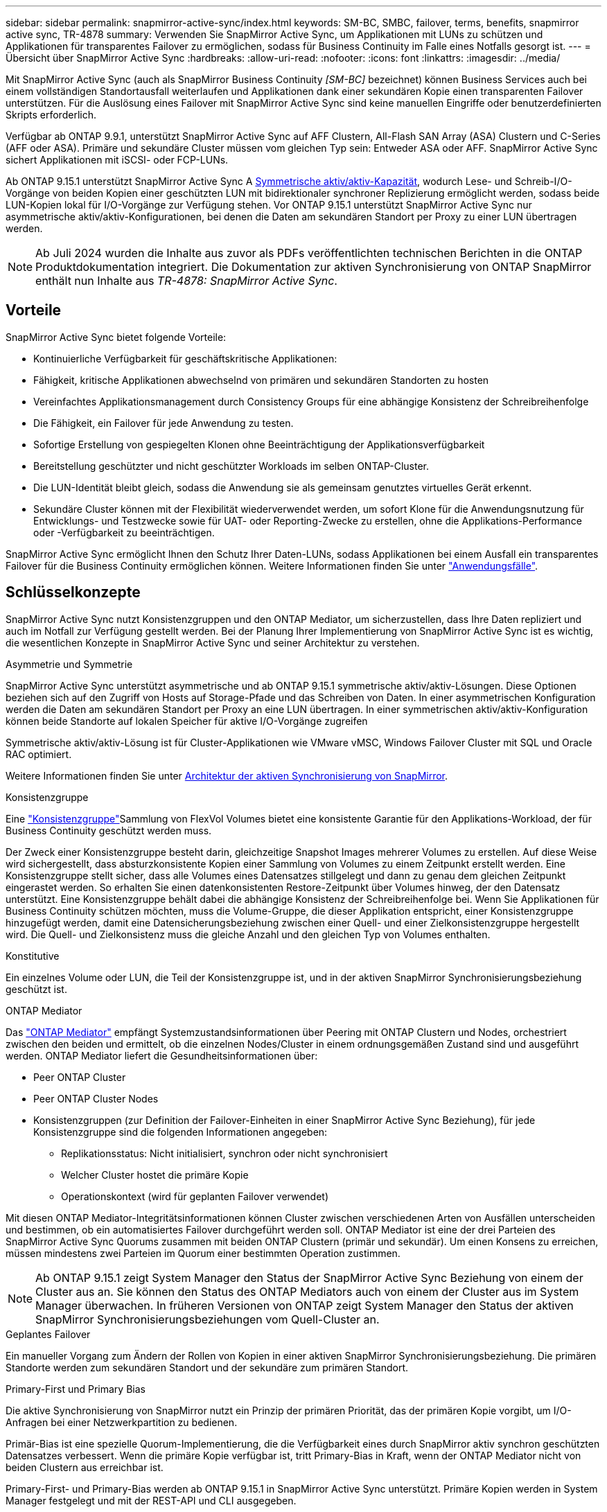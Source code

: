 ---
sidebar: sidebar 
permalink: snapmirror-active-sync/index.html 
keywords: SM-BC, SMBC, failover, terms, benefits, snapmirror active sync, TR-4878 
summary: Verwenden Sie SnapMirror Active Sync, um Applikationen mit LUNs zu schützen und Applikationen für transparentes Failover zu ermöglichen, sodass für Business Continuity im Falle eines Notfalls gesorgt ist. 
---
= Übersicht über SnapMirror Active Sync
:hardbreaks:
:allow-uri-read: 
:nofooter: 
:icons: font
:linkattrs: 
:imagesdir: ../media/


[role="lead"]
Mit SnapMirror Active Sync (auch als SnapMirror Business Continuity _[SM-BC]_ bezeichnet) können Business Services auch bei einem vollständigen Standortausfall weiterlaufen und Applikationen dank einer sekundären Kopie einen transparenten Failover unterstützen. Für die Auslösung eines Failover mit SnapMirror Active Sync sind keine manuellen Eingriffe oder benutzerdefinierten Skripts erforderlich.

Verfügbar ab ONTAP 9.9.1, unterstützt SnapMirror Active Sync auf AFF Clustern, All-Flash SAN Array (ASA) Clustern und C-Series (AFF oder ASA). Primäre und sekundäre Cluster müssen vom gleichen Typ sein: Entweder ASA oder AFF. SnapMirror Active Sync sichert Applikationen mit iSCSI- oder FCP-LUNs.

Ab ONTAP 9.15.1 unterstützt SnapMirror Active Sync A xref:architecture-concept.html[Symmetrische aktiv/aktiv-Kapazität], wodurch Lese- und Schreib-I/O-Vorgänge von beiden Kopien einer geschützten LUN mit bidirektionaler synchroner Replizierung ermöglicht werden, sodass beide LUN-Kopien lokal für I/O-Vorgänge zur Verfügung stehen. Vor ONTAP 9.15.1 unterstützt SnapMirror Active Sync nur asymmetrische aktiv/aktiv-Konfigurationen, bei denen die Daten am sekundären Standort per Proxy zu einer LUN übertragen werden.


NOTE: Ab Juli 2024 wurden die Inhalte aus zuvor als PDFs veröffentlichten technischen Berichten in die ONTAP Produktdokumentation integriert. Die Dokumentation zur aktiven Synchronisierung von ONTAP SnapMirror enthält nun Inhalte aus _TR-4878: SnapMirror Active Sync_.



== Vorteile

SnapMirror Active Sync bietet folgende Vorteile:

* Kontinuierliche Verfügbarkeit für geschäftskritische Applikationen:
* Fähigkeit, kritische Applikationen abwechselnd von primären und sekundären Standorten zu hosten
* Vereinfachtes Applikationsmanagement durch Consistency Groups für eine abhängige Konsistenz der Schreibreihenfolge
* Die Fähigkeit, ein Failover für jede Anwendung zu testen.
* Sofortige Erstellung von gespiegelten Klonen ohne Beeinträchtigung der Applikationsverfügbarkeit
* Bereitstellung geschützter und nicht geschützter Workloads im selben ONTAP-Cluster.
* Die LUN-Identität bleibt gleich, sodass die Anwendung sie als gemeinsam genutztes virtuelles Gerät erkennt.
* Sekundäre Cluster können mit der Flexibilität wiederverwendet werden, um sofort Klone für die Anwendungsnutzung für Entwicklungs- und Testzwecke sowie für UAT- oder Reporting-Zwecke zu erstellen, ohne die Applikations-Performance oder -Verfügbarkeit zu beeinträchtigen.


SnapMirror Active Sync ermöglicht Ihnen den Schutz Ihrer Daten-LUNs, sodass Applikationen bei einem Ausfall ein transparentes Failover für die Business Continuity ermöglichen können. Weitere Informationen finden Sie unter link:use-cases-concept.html["Anwendungsfälle"].



== Schlüsselkonzepte

SnapMirror Active Sync nutzt Konsistenzgruppen und den ONTAP Mediator, um sicherzustellen, dass Ihre Daten repliziert und auch im Notfall zur Verfügung gestellt werden. Bei der Planung Ihrer Implementierung von SnapMirror Active Sync ist es wichtig, die wesentlichen Konzepte in SnapMirror Active Sync und seiner Architektur zu verstehen.

.Asymmetrie und Symmetrie
SnapMirror Active Sync unterstützt asymmetrische und ab ONTAP 9.15.1 symmetrische aktiv/aktiv-Lösungen. Diese Optionen beziehen sich auf den Zugriff von Hosts auf Storage-Pfade und das Schreiben von Daten. In einer asymmetrischen Konfiguration werden die Daten am sekundären Standort per Proxy an eine LUN übertragen. In einer symmetrischen aktiv/aktiv-Konfiguration können beide Standorte auf lokalen Speicher für aktive I/O-Vorgänge zugreifen

Symmetrische aktiv/aktiv-Lösung ist für Cluster-Applikationen wie VMware vMSC, Windows Failover Cluster mit SQL und Oracle RAC optimiert.

Weitere Informationen finden Sie unter xref:architecture-concept.html[Architektur der aktiven Synchronisierung von SnapMirror].

.Konsistenzgruppe
Eine link:../consistency-groups/index.html["Konsistenzgruppe"]Sammlung von FlexVol Volumes bietet eine konsistente Garantie für den Applikations-Workload, der für Business Continuity geschützt werden muss.

Der Zweck einer Konsistenzgruppe besteht darin, gleichzeitige Snapshot Images mehrerer Volumes zu erstellen. Auf diese Weise wird sichergestellt, dass absturzkonsistente Kopien einer Sammlung von Volumes zu einem Zeitpunkt erstellt werden. Eine Konsistenzgruppe stellt sicher, dass alle Volumes eines Datensatzes stillgelegt und dann zu genau dem gleichen Zeitpunkt eingerastet werden. So erhalten Sie einen datenkonsistenten Restore-Zeitpunkt über Volumes hinweg, der den Datensatz unterstützt. Eine Konsistenzgruppe behält dabei die abhängige Konsistenz der Schreibreihenfolge bei. Wenn Sie Applikationen für Business Continuity schützen möchten, muss die Volume-Gruppe, die dieser Applikation entspricht, einer Konsistenzgruppe hinzugefügt werden, damit eine Datensicherungsbeziehung zwischen einer Quell- und einer Zielkonsistenzgruppe hergestellt wird. Die Quell- und Zielkonsistenz muss die gleiche Anzahl und den gleichen Typ von Volumes enthalten.

.Konstitutive
Ein einzelnes Volume oder LUN, die Teil der Konsistenzgruppe ist, und in der aktiven SnapMirror Synchronisierungsbeziehung geschützt ist.

.ONTAP Mediator
Das link:../mediator/index.html["ONTAP Mediator"] empfängt Systemzustandsinformationen über Peering mit ONTAP Clustern und Nodes, orchestriert zwischen den beiden und ermittelt, ob die einzelnen Nodes/Cluster in einem ordnungsgemäßen Zustand sind und ausgeführt werden. ONTAP Mediator liefert die Gesundheitsinformationen über:

* Peer ONTAP Cluster
* Peer ONTAP Cluster Nodes
* Konsistenzgruppen (zur Definition der Failover-Einheiten in einer SnapMirror Active Sync Beziehung), für jede Konsistenzgruppe sind die folgenden Informationen angegeben:
+
** Replikationsstatus: Nicht initialisiert, synchron oder nicht synchronisiert
** Welcher Cluster hostet die primäre Kopie
** Operationskontext (wird für geplanten Failover verwendet)




Mit diesen ONTAP Mediator-Integritätsinformationen können Cluster zwischen verschiedenen Arten von Ausfällen unterscheiden und bestimmen, ob ein automatisiertes Failover durchgeführt werden soll. ONTAP Mediator ist eine der drei Parteien des SnapMirror Active Sync Quorums zusammen mit beiden ONTAP Clustern (primär und sekundär). Um einen Konsens zu erreichen, müssen mindestens zwei Parteien im Quorum einer bestimmten Operation zustimmen.


NOTE: Ab ONTAP 9.15.1 zeigt System Manager den Status der SnapMirror Active Sync Beziehung von einem der Cluster aus an. Sie können den Status des ONTAP Mediators auch von einem der Cluster aus im System Manager überwachen. In früheren Versionen von ONTAP zeigt System Manager den Status der aktiven SnapMirror Synchronisierungsbeziehungen vom Quell-Cluster an.

.Geplantes Failover
Ein manueller Vorgang zum Ändern der Rollen von Kopien in einer aktiven SnapMirror Synchronisierungsbeziehung. Die primären Standorte werden zum sekundären Standort und der sekundäre zum primären Standort.

.Primary-First und Primary Bias
Die aktive Synchronisierung von SnapMirror nutzt ein Prinzip der primären Priorität, das der primären Kopie vorgibt, um I/O-Anfragen bei einer Netzwerkpartition zu bedienen.

Primär-Bias ist eine spezielle Quorum-Implementierung, die die Verfügbarkeit eines durch SnapMirror aktiv synchron geschützten Datensatzes verbessert. Wenn die primäre Kopie verfügbar ist, tritt Primary-Bias in Kraft, wenn der ONTAP Mediator nicht von beiden Clustern aus erreichbar ist.

Primary-First- und Primary-Bias werden ab ONTAP 9.15.1 in SnapMirror Active Sync unterstützt. Primäre Kopien werden in System Manager festgelegt und mit der REST-API und CLI ausgegeben.

.Automatisches ungeplantes Failover (AUFO)
Ein automatischer Vorgang zum Durchführen eines Failovers der Spiegelkopie. Der Vorgang erfordert Unterstützung durch den ONTAP Mediator, um festzustellen, dass die primäre Kopie nicht verfügbar ist.

.Out-of-Sync (OOS)
Wenn die Anwendungs-I/O nicht auf das sekundäre Speichersystem repliziert wird, wird es als **nicht synchron** gemeldet. Ein Status „nicht synchron“ bedeutet, dass die sekundären Volumes nicht mit dem primären Volume (Quelle) synchronisiert werden und dass die SnapMirror Replizierung nicht stattfindet.

Wenn der Spiegelungsstatus lautet `Snapmirrored`, weist dies auf einen Übertragungsfehler oder einen Übertragungsfehler aufgrund eines nicht unterstützten Vorgangs hin.

Die aktive Synchronisierung von SnapMirror unterstützt die automatische Neusynchronisierung, sodass Kopien in den InSync Status zurückkehren können.

Ab ONTAP 9.15.1 unterstützt SnapMirror Active Sync link:interoperability-reference.html#fan-out-configurations["Automatische Neukonfiguration in Fan-out-Konfigurationen"].

.Einheitliche und uneinheitliche Konfiguration
* **Uniform Host Access** bedeutet, dass Hosts von beiden Standorten mit allen Pfaden zu Storage Clustern auf beiden Standorten verbunden sind. Standortübergreifende Wege sind über die Distanz gestreckt.
* **Uneinheitlicher Hostzugriff** bedeutet, dass Hosts an jedem Standort nur mit dem Cluster am selben Standort verbunden sind. Standortübergreifende Pfade und gestreckte Pfade sind nicht miteinander verbunden.



NOTE: Jeder SnapMirror Active Sync Bereitstellung wird ein einheitlicher Host-Zugriff unterstützt. Ein nicht einheitlicher Host-Zugriff wird nur für symmetrische aktiv/aktiv-Implementierungen unterstützt.

.Kein RPO
RPO steht für das Recovery Point Objective. Dies ist die Menge an Datenverlusten, die in einem bestimmten Zeitraum als akzeptabel erachtet werden. Ein RPO von null bedeutet, dass kein Datenverlust akzeptabel ist.

.Kein RTO
RTO steht für die Recovery Time Objective. Diese Zeitdauer wird für eine Applikation nach einem Ausfall, Ausfall oder anderen Datenverlusten für die unterbrechungsfreie Wiederherstellung des normalen Betriebs erachtet. Kein RTO bedeutet, dass keine Ausfallzeiten akzeptabel sind.
